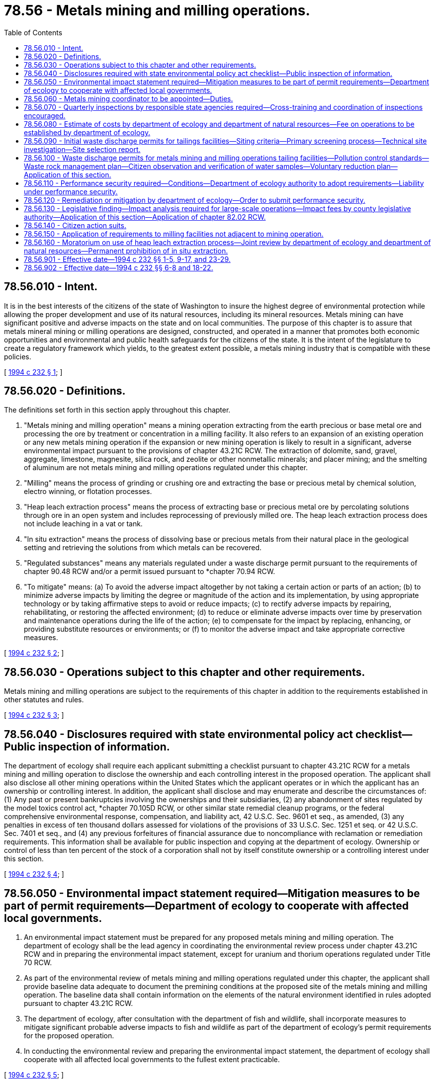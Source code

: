 = 78.56 - Metals mining and milling operations.
:toc:

== 78.56.010 - Intent.
It is in the best interests of the citizens of the state of Washington to insure the highest degree of environmental protection while allowing the proper development and use of its natural resources, including its mineral resources. Metals mining can have significant positive and adverse impacts on the state and on local communities. The purpose of this chapter is to assure that metals mineral mining or milling operations are designed, constructed, and operated in a manner that promotes both economic opportunities and environmental and public health safeguards for the citizens of the state. It is the intent of the legislature to create a regulatory framework which yields, to the greatest extent possible, a metals mining industry that is compatible with these policies.

[ http://lawfilesext.leg.wa.gov/biennium/1993-94/Pdf/Bills/Session%20Laws/House/2521-S.SL.pdf?cite=1994%20c%20232%20§%201[1994 c 232 § 1]; ]

== 78.56.020 - Definitions.
The definitions set forth in this section apply throughout this chapter.

. "Metals mining and milling operation" means a mining operation extracting from the earth precious or base metal ore and processing the ore by treatment or concentration in a milling facility. It also refers to an expansion of an existing operation or any new metals mining operation if the expansion or new mining operation is likely to result in a significant, adverse environmental impact pursuant to the provisions of chapter 43.21C RCW. The extraction of dolomite, sand, gravel, aggregate, limestone, magnesite, silica rock, and zeolite or other nonmetallic minerals; and placer mining; and the smelting of aluminum are not metals mining and milling operations regulated under this chapter.

. "Milling" means the process of grinding or crushing ore and extracting the base or precious metal by chemical solution, electro winning, or flotation processes.

. "Heap leach extraction process" means the process of extracting base or precious metal ore by percolating solutions through ore in an open system and includes reprocessing of previously milled ore. The heap leach extraction process does not include leaching in a vat or tank.

. "In situ extraction" means the process of dissolving base or precious metals from their natural place in the geological setting and retrieving the solutions from which metals can be recovered.

. "Regulated substances" means any materials regulated under a waste discharge permit pursuant to the requirements of chapter 90.48 RCW and/or a permit issued pursuant to *chapter 70.94 RCW.

. "To mitigate" means: (a) To avoid the adverse impact altogether by not taking a certain action or parts of an action; (b) to minimize adverse impacts by limiting the degree or magnitude of the action and its implementation, by using appropriate technology or by taking affirmative steps to avoid or reduce impacts; (c) to rectify adverse impacts by repairing, rehabilitating, or restoring the affected environment; (d) to reduce or eliminate adverse impacts over time by preservation and maintenance operations during the life of the action; (e) to compensate for the impact by replacing, enhancing, or providing substitute resources or environments; or (f) to monitor the adverse impact and take appropriate corrective measures.

[ http://lawfilesext.leg.wa.gov/biennium/1993-94/Pdf/Bills/Session%20Laws/House/2521-S.SL.pdf?cite=1994%20c%20232%20§%202[1994 c 232 § 2]; ]

== 78.56.030 - Operations subject to this chapter and other requirements.
Metals mining and milling operations are subject to the requirements of this chapter in addition to the requirements established in other statutes and rules.

[ http://lawfilesext.leg.wa.gov/biennium/1993-94/Pdf/Bills/Session%20Laws/House/2521-S.SL.pdf?cite=1994%20c%20232%20§%203[1994 c 232 § 3]; ]

== 78.56.040 - Disclosures required with state environmental policy act checklist—Public inspection of information.
The department of ecology shall require each applicant submitting a checklist pursuant to chapter 43.21C RCW for a metals mining and milling operation to disclose the ownership and each controlling interest in the proposed operation. The applicant shall also disclose all other mining operations within the United States which the applicant operates or in which the applicant has an ownership or controlling interest. In addition, the applicant shall disclose and may enumerate and describe the circumstances of: (1) Any past or present bankruptcies involving the ownerships and their subsidiaries, (2) any abandonment of sites regulated by the model toxics control act, *chapter 70.105D RCW, or other similar state remedial cleanup programs, or the federal comprehensive environmental response, compensation, and liability act, 42 U.S.C. Sec. 9601 et seq., as amended, (3) any penalties in excess of ten thousand dollars assessed for violations of the provisions of 33 U.S.C. Sec. 1251 et seq. or 42 U.S.C. Sec. 7401 et seq., and (4) any previous forfeitures of financial assurance due to noncompliance with reclamation or remediation requirements. This information shall be available for public inspection and copying at the department of ecology. Ownership or control of less than ten percent of the stock of a corporation shall not by itself constitute ownership or a controlling interest under this section.

[ http://lawfilesext.leg.wa.gov/biennium/1993-94/Pdf/Bills/Session%20Laws/House/2521-S.SL.pdf?cite=1994%20c%20232%20§%204[1994 c 232 § 4]; ]

== 78.56.050 - Environmental impact statement required—Mitigation measures to be part of permit requirements—Department of ecology to cooperate with affected local governments.
. An environmental impact statement must be prepared for any proposed metals mining and milling operation. The department of ecology shall be the lead agency in coordinating the environmental review process under chapter 43.21C RCW and in preparing the environmental impact statement, except for uranium and thorium operations regulated under Title 70 RCW.

. As part of the environmental review of metals mining and milling operations regulated under this chapter, the applicant shall provide baseline data adequate to document the premining conditions at the proposed site of the metals mining and milling operation. The baseline data shall contain information on the elements of the natural environment identified in rules adopted pursuant to chapter 43.21C RCW.

. The department of ecology, after consultation with the department of fish and wildlife, shall incorporate measures to mitigate significant probable adverse impacts to fish and wildlife as part of the department of ecology's permit requirements for the proposed operation.

. In conducting the environmental review and preparing the environmental impact statement, the department of ecology shall cooperate with all affected local governments to the fullest extent practicable.

[ http://lawfilesext.leg.wa.gov/biennium/1993-94/Pdf/Bills/Session%20Laws/House/2521-S.SL.pdf?cite=1994%20c%20232%20§%205[1994 c 232 § 5]; ]

== 78.56.060 - Metals mining coordinator to be appointed—Duties.
The department of ecology will appoint a metals mining coordinator. The coordinator will maintain current information on the status of any metals mining and milling operation regulated under this chapter from the preparation of the environmental impact statement through the permitting, construction, operation, and reclamation phases of the project or until the proposal is no longer active. The coordinator shall also maintain current information on postclosure activities. The coordinator will act as a contact person for the applicant, the operator, and interested members of the public. The coordinator may also assist agencies with coordination of their inspection and monitoring responsibilities.

[ http://lawfilesext.leg.wa.gov/biennium/1993-94/Pdf/Bills/Session%20Laws/House/2521-S.SL.pdf?cite=1994%20c%20232%20§%206[1994 c 232 § 6]; ]

== 78.56.070 - Quarterly inspections by responsible state agencies required—Cross-training and coordination of inspections encouraged.
. State agencies with the responsibility for inspecting metals mining and milling operations regulated under this chapter shall conduct such inspections at least quarterly: PROVIDED, That the inspections are not prevented by inclement weather conditions.

. The legislature encourages state agencies with inspection responsibilities for metals mining and milling operations regulated under this chapter to explore opportunities for cross-training of inspectors among state agencies and programs. This cross-training would be for the purpose of meeting the inspection responsibilities of these agencies in a more efficient and cost-effective manner. If doing so would be more efficient and cost-effective, state agency inspectors are also encouraged to coordinate inspections with federal and local government inspectors as well as with one another.

[ http://lawfilesext.leg.wa.gov/biennium/1993-94/Pdf/Bills/Session%20Laws/House/2521-S.SL.pdf?cite=1994%20c%20232%20§%207[1994 c 232 § 7]; ]

== 78.56.080 - Estimate of costs by department of ecology and department of natural resources—Fee on operations to be established by department of ecology.
. [Empty]
.. As part of its normal budget development process and in consultation with the metals mining industry, the department of ecology shall estimate the costs required for the department to meet its obligations for the additional inspections of metals mining and milling operations required by chapter 232, Laws of 1994. The department shall also estimate the cost of employing the metals mining coordinator established in RCW 78.56.060.

.. As part of its normal budget development process and in consultation with the metals mining industry, the department of natural resources shall estimate the costs required for the department to meet its obligations for the additional inspections of metals mining and milling operations required by chapter 232, Laws of 1994.

. Based on the cost estimates generated by the department of ecology and the department of natural resources, the department of ecology shall establish the amount of a fee to be paid by each active metals mining and milling operation regulated under this chapter. The fee shall be established at a level to fully recover the direct and indirect costs of the agency responsibilities identified in subsection (1) of this section. The amount of the fee for each operation shall be proportional to the number of visits required per site. Each applicant for a metals mining and milling operation shall also be assessed the fee based on the same criterion. The department of ecology may adjust the fees established in this subsection if unanticipated activity in the industry increases or decreases the amount of funding necessary to meet agencies' inspection responsibilities.

. The department of ecology shall collect the fees established in subsection (2) of this section. All moneys from these fees shall be deposited into the general fund.

[ http://lawfilesext.leg.wa.gov/biennium/2011-12/Pdf/Bills/Session%20Laws/Senate/6581-S.SL.pdf?cite=2012%20c%20198%20§%2015[2012 c 198 § 15]; http://lawfilesext.leg.wa.gov/biennium/1997-98/Pdf/Bills/Session%20Laws/Senate/5669.SL.pdf?cite=1997%20c%20170%20§%201[1997 c 170 § 1]; http://lawfilesext.leg.wa.gov/biennium/1993-94/Pdf/Bills/Session%20Laws/House/2521-S.SL.pdf?cite=1994%20c%20232%20§%208[1994 c 232 § 8]; ]

== 78.56.090 - Initial waste discharge permits for tailings facilities—Siting criteria—Primary screening process—Technical site investigation—Site selection report.
. In the processing of an application for an initial waste discharge permit for a tailings facility pursuant to the requirements of chapter 90.48 RCW, the department of ecology shall consider site-specific criteria in determining a preferred location of tailings facilities of metals mining and milling operations and incorporate the requirements of all known available and reasonable methods in order to maintain the highest possible standards to insure the purity of all waters of the state in accordance with the public policy identified by RCW 90.48.010.

In implementing the siting criteria, the department shall take into account the objectives of the proponent's application relating to mining and milling operations. These objectives shall consist of, but not be limited to (a) operational feasibility, (b) compatibility with optimum tailings placement methods, (c) adequate volume capacity, (d) availability of construction materials, and (e) an optimized embankment volume.

. To meet the mandate of subsection (1) of this section, siting of tailings facilities shall be accomplished through a two-stage process that consists of a primary alternatives screening phase, and a secondary technical site investigation phase.

. The primary screening phase will consist of, but not be limited to, siting criteria based on considerations as to location as follows:

.. Proximity to the one hundred year floodplain, as indicated in the most recent federal emergency management agency maps;

.. Proximity to surface and ground water;

.. Topographic setting;

.. Identifiable adverse geologic conditions, such as landslides and active faults; and

.. Visibility impacts of the public generally and residents more particularly.

. The department of ecology, through the primary screening process, shall reduce the available tailings facility sites to one or more feasible locations whereupon a technical site investigation phase shall be conducted by the department for the purpose of verifying the adequacy of the remaining potential sites. The technical site investigations phase shall consist of, but not be limited to, the following:

.. Soil characteristics;

.. Hydrologic characteristics;

.. A local and structural geology evaluation, including seismic conditions and related geotechnical investigations;

.. A surface water control analysis; and

.. A slope stability analysis.

. Upon completion of the two phase evaluation process set forth in this section, the department of ecology shall issue a site selection report on the preferred location. This report shall address the above criteria as well as analyze the feasibility of reclamation and stabilization of the tailings facility. The siting report may recommend mitigation or engineering factors to address siting concerns. The report shall be developed in conjunction with the preparation of and contained in an environmental impact statement prepared pursuant to chapter 43.21C RCW. The report may be utilized by the department of ecology for the purpose of providing information related to the suitability of the site and for ruling on an application for a waste discharge permit.

. The department of ecology may, at its discretion, require the applicant to provide the information required in either phase one or phase two as described in subsections (3) and (4) of this section.

[ http://lawfilesext.leg.wa.gov/biennium/1993-94/Pdf/Bills/Session%20Laws/House/2521-S.SL.pdf?cite=1994%20c%20232%20§%209[1994 c 232 § 9]; ]

== 78.56.100 - Waste discharge permits for metals mining and milling operations tailing facilities—Pollution control standards—Waste rock management plan—Citizen observation and verification of water samples—Voluntary reduction plan—Application of this section.
. In order to receive a waste discharge permit from the department of ecology pursuant to the requirements of chapter 90.48 RCW or in order to operate a metals mining and milling tailing facility, an applicant proposing a metals mining and milling operation regulated under this chapter must meet the following additional requirements:

.. Any tailings facility shall be designed and operated to prevent the release of pollution and must meet the following standards:

... Operators shall apply all known available and reasonable technology to limit the concentration of potentially toxic materials in the tailings facility to assure the protection of wildlife and human health;

... The tailings facility shall have a containment system that includes an engineered liner system, leak detection and leak collection elements, and a seepage collection impoundment to assure that a leak of any regulated substance under chapter 90.48 RCW will be detected before escaping from the containment system. The design and management of the facility must ensure that any leaks from the tailings facility are detected in a manner which allows for remediation pursuant to chapter 90.48 RCW. The applicant shall prepare a detailed engineering report setting forth the facility design and construction. The applicant shall submit the report to the department of ecology for its review and approval of a design as determined by the department. Natural conditions, such as depth to groundwater or net rainfall, shall be taken into account in the facility design, but not in lieu of the protection required by the engineered liner system;

... The toxicity of mine or mill tailings and the potential for long-term release of regulated substances from mine or mill tailings shall be reduced to the greatest extent practicable through stabilization, removal, or reuse of the substances; and

... The closure of the tailings facility shall provide for isolation or containment of potentially toxic materials and shall be designed to prevent future release of regulated substances contained in the impoundment;

.. The applicant must develop a waste rock management plan approved by the department of ecology and the department of natural resources which emphasizes pollution prevention. At a minimum, the plan must contain the following elements:

... An accurate identification of the acid generating properties of the waste rock;

... A strategy for encapsulating potentially toxic material from the environment, when appropriate, in order to prevent the release of heavy metals and acidic drainage; and

... A plan for reclaiming and closing waste rock sites which minimizes infiltration of precipitation and runoff into the waste rock and which is designed to prevent future releases of regulated substances contained within the waste rock;

.. If an interested citizen or citizen group so requests of the department of ecology, the metals mining and milling operator or applicant shall work with the department of ecology and the interested party to make arrangements for citizen observation and verification in the taking of required water samples. While it is the intent of this subsection to provide for citizen observation and verification of water sampling activities, it is not the intent of this subsection to require additional water sampling and analysis on the part of the mining and milling operation or the department. The citizen observation and verification program shall be incorporated into the applicant's, operator's, or department's normal sampling regimen and shall occur at least once every six months. There is no duty of care on the part of the state or its employees to any person who participates in the citizen observation and verification of water sampling under chapter 232, Laws of 1994 and the state and its employees shall be immune from any civil lawsuit based on any injuries to or claims made by any person as a result of that person's participation in such observation and verification of water sampling activities. The metals mining and milling operator or applicant shall not be liable for any injuries to or claims made by any person which result from that person coming onto the property of the metals mining and milling operator or applicant as an observer pursuant to chapter 232, Laws of 1994. The results from these and all other relevant water sampling activities shall be kept on file with the relevant county and shall be available for public inspection during normal working hours; and

.. An operator or applicant for a metals mining and milling operation must complete a voluntary reduction plan in accordance with *RCW 70.95C.200.

. Only those tailings facilities constructed after April 1, 1994, must meet the requirement established in subsection (1)(a) of this section. Only those waste rock holdings constructed after April 1, 1994, must meet the requirement established in subsection (1)(b) of this section.

[ http://lawfilesext.leg.wa.gov/biennium/1993-94/Pdf/Bills/Session%20Laws/House/2521-S.SL.pdf?cite=1994%20c%20232%20§%2010[1994 c 232 § 10]; ]

== 78.56.110 - Performance security required—Conditions—Department of ecology authority to adopt requirements—Liability under performance security.
. The department of ecology shall not issue necessary permits to an applicant for a metals mining and milling operation until the applicant has deposited with the department of ecology a performance security which is acceptable to the department of ecology based on the requirements of subsection (2) of this section. This performance security may be:

.. Bank letters of credit;

.. A cash deposit;

.. Negotiable securities;

.. An assignment of a savings account;

.. A savings certificate in a Washington bank; or

.. A corporate surety bond executed in favor of the department of ecology by a corporation authorized to do business in the state of Washington under Title 48 RCW.

The department of ecology may, for any reason, refuse any performance security not deemed adequate.

. The performance security shall be conditioned on the faithful performance of the applicant or operator in meeting the following obligations:

.. Compliance with the environmental protection laws of the state of Washington administered by the department of ecology, or permit conditions administered by the department of ecology, associated with the construction, operation, and closure pertaining to metals mining and milling operations, and with the related environmental protection ordinances and permit conditions established by local government when requested by local government;

.. Reclamation of metals mining and milling operations that do not meet the threshold of surface mining as defined by RCW 78.44.031(17);

.. Postclosure environmental monitoring as determined by the department of ecology; and

.. Provision of sufficient funding as determined by the department of ecology for cleanup of potential problems revealed during or after closure.

. The department of ecology may, if it deems appropriate, adopt rules for determining the amount of the performance security, requirements for the performance security, requirements for the issuer of the performance security, and any other requirements necessary for the implementation of this section.

. The department of ecology may increase or decrease the amount of the performance security at any time to compensate for any alteration in the operation that affects meeting the obligations in subsection (2) of this section. At a minimum, the department shall review the adequacy of the performance security every two years.

. Liability under the performance security shall be maintained until the obligations in subsection (2) of this section are met to the satisfaction of the department of ecology. Liability under the performance security may be released only upon written notification by the department of ecology.

. Any interest or appreciation on the performance security shall be held by the department of ecology until the obligations in subsection (2) of this section have been met to the satisfaction of the department of ecology. At such time, the interest shall be remitted to the applicant or operator. However, if the applicant or operator fails to comply with the obligations of subsection (2) of this section, the interest or appreciation may be used by the department of ecology to comply with the obligations.

. Only one agency may require a performance security to satisfy the deposit requirements of RCW 78.44.087, and only one agency may require a performance security to satisfy the deposit requirements of this section. However, a single performance security, when acceptable to both the department of ecology and the department of natural resources, may be utilized by both agencies to satisfy the requirements of this section and RCW 78.44.087.

[ http://lawfilesext.leg.wa.gov/biennium/1995-96/Pdf/Bills/Session%20Laws/Senate/5662-S.SL.pdf?cite=1995%20c%20223%20§%201[1995 c 223 § 1]; http://lawfilesext.leg.wa.gov/biennium/1993-94/Pdf/Bills/Session%20Laws/House/2521-S.SL.pdf?cite=1994%20c%20232%20§%2011[1994 c 232 § 11]; ]

== 78.56.120 - Remediation or mitigation by department of ecology—Order to submit performance security.
The department of ecology may, with staff, equipment, and material under its control, or by contract with others, remediate or mitigate any impact of a metals mining and milling operation when it finds that the operator or permit holder has failed to comply with relevant statutes, rules, or permits, and the operator or permit holder has failed to take adequate or timely action to rectify these impacts.

If the department intends to remediate or mitigate such impacts, the department shall issue an order to submit performance security requiring the permit holder or surety to submit to the department the amount of moneys posted pursuant to RCW 78.56.110. If the amount specified in the order to submit performance security is not paid within twenty days after issuance of the notice, the attorney general upon request of the department shall bring an action on behalf of the state in a superior court to recover the amount specified and associated legal fees.

The department may proceed at any time after issuing the order to submit performance security to remediate or mitigate adverse impacts.

The department shall keep a record of all expenses incurred in carrying out any remediation or mitigation activities authorized under this section, including:

. Remediation or mitigation;

. A reasonable charge for the services performed by the state's personnel and the state's equipment and materials utilized; and

. Administrative and legal expenses related to remediation or mitigation.

The department shall refund to the surety or permit holder all amounts received in excess of the amount of expenses incurred. If the amount received is less than the expenses incurred, the attorney general, upon request of the department of ecology, may bring an action against the permit holder on behalf of the state in the superior court to recover the remaining costs listed in this section.

[ http://lawfilesext.leg.wa.gov/biennium/1995-96/Pdf/Bills/Session%20Laws/Senate/5662-S.SL.pdf?cite=1995%20c%20223%20§%202[1995 c 223 § 2]; http://lawfilesext.leg.wa.gov/biennium/1993-94/Pdf/Bills/Session%20Laws/House/2521-S.SL.pdf?cite=1994%20c%20232%20§%2012[1994 c 232 § 12]; ]

== 78.56.130 - Legislative finding—Impact analysis required for large-scale operations—Impact fees by county legislative authority—Application of this section—Application of chapter  82.02 RCW.
. The legislature finds that the construction and operation of large-scale metals mining and milling facilities may create new job opportunities and enhance local tax revenues. However, the legislature also finds that such operations may also result in new demands on public facilities owned and operated by local government entities, such as public streets and roads; publicly owned parks, open space, and recreation facilities; school facilities; and fire protection facilities in jurisdictions that are not part of a fire district. It is important for these economic impacts to be identified as part of any proposal for a large-scale metals mining and milling operation. It is then appropriate for the county legislative authority to balance expected revenues, including revenues derived from taxes paid by the owner of such an operation, and costs associated with the operation to determine to what degree any new costs require mitigation by the metals mining applicant.

. An applicant for a large-scale metals mining and milling operation regulated under this chapter must submit to the relevant county legislative authority an impact analysis describing the economic impact of the proposed mining operation on local governmental units. For the purposes of this section, a metals mining operation is large-scale if, in the construction or operation of the mine and the associated milling facility, the applicant and contractors at the site employ more than thirty-five persons during any consecutive six-month period. The relevant county is the county in which the mine and mill are to be sited, unless the economic impacts to local governmental units are projected to substantially affect more than one county. In that case, the impact plan must be submitted to the legislative authority of all affected counties. Local governmental units include counties, cities, towns, school districts, and special purpose districts.

. The economic impact analysis shall include at least the following information:

.. A timetable for development of the mining operation, including the opening date of the operation and the estimated closing date;

.. The estimated number of persons coming into the impacted area as a result of the development of the mining operation;

.. An estimate of the increased capital and operating costs to local governmental units for providing services necessary as a result of the development of the mining operation; and

.. An estimate of the increased tax or other revenues accruing to local governmental units as a result of development of the mining and milling operation.

. The county legislative authority of a county planning under chapter 36.70A RCW may assess impact fees under chapter 82.02 RCW to address economic impacts associated with development of the mining operation. The county legislative authority shall hold at least one public hearing on the economic impact analysis and any proposed mitigation measures.

. The county legislative authority of a county which is not planning under chapter 36.70A RCW may negotiate with the applicant on a strategy to address economic impacts associated with development of the mining operation. The county legislative authority shall hold at least one public hearing on the economic impact analysis and any proposed mitigation measures.

. The county legislative authority must approve or disapprove the impact analysis and any associated proposals from the applicant to address economic impacts to local governmental units resulting from development of the mining operation. If the applicant does not submit an adequate impact analysis to the relevant county legislative authority or if the county legislative authority does not find the applicant's proposals to be acceptable because of their failure to adequately mitigate adverse economic impacts, the county legislative authority shall refuse to issue any permits under its jurisdiction necessary for the construction or operation of the mine and associated mill.

. The requirements established in this section apply to metals mining operations under construction or constructed after April 1, 1994.

. The provisions of chapter 82.02 RCW shall apply to new mining and milling operations.

[ http://lawfilesext.leg.wa.gov/biennium/1993-94/Pdf/Bills/Session%20Laws/House/2521-S.SL.pdf?cite=1994%20c%20232%20§%2013[1994 c 232 § 13]; ]

== 78.56.140 - Citizen action suits.
. Except as provided in subsections (2) and (5) of this section, any aggrieved person may commence a civil action on his or her own behalf:

.. Against any person, including any state agency or local government agency, who is alleged to be in violation of a law, rule, order, or permit pertaining to metals mining and milling operations regulated under chapter 232, Laws of 1994;

.. Against a state agency if there is alleged a failure of the agency to perform any nondiscretionary act or duty under state laws pertaining to metals mining and milling operations; or

.. Against any person who constructs a metals mining and milling operation without the permits and authorizations required by state law.

The superior courts shall have jurisdiction to enforce metals mining laws, rules, orders, and permit conditions, or to order the state to perform such act or duty, as the case may be. In addition to injunctive relief, a superior court may award a civil penalty when deemed appropriate in an amount not to exceed ten thousand dollars per violation per day, payable to the state of Washington.

. No action may be commenced:

.. Under subsection (1)(a) of this section:

... Prior to sixty days after the plaintiff has given notice of the alleged violation to the state, and to any alleged violator of a metals mining and milling law, rule, order, or permit condition; or

... If the state has commenced and is diligently prosecuting a civil action in a court of the state or of the United States or is diligently pursuing authorized administrative enforcement action to require compliance with the law, rule, order, or permit. To preclude a civil action, the enforcement action must contain specific, aggressive, and enforceable timelines for compliance and must provide for public notice of and reasonable opportunity for public comment on the enforcement action. In any such court action, any aggrieved person may intervene as a matter of right; or

.. Under subsection (1)(b) of this section prior to sixty days after the plaintiff has given notice of such action to the state.

. [Empty]
.. Any action respecting a violation of a law, rule, order, or permit condition pertaining to metals mining and milling operations may be brought in the judicial district in which such operation is located or proposed.

.. In such action under this section, the state, if not a party, may intervene as a matter of right.

. The court, in issuing any final order in any action brought pursuant to subsection (1) of this section, may award costs of litigation, including reasonable attorney and expert witness fees, to any prevailing party, wherever the court determines such award is appropriate. The court may, if a temporary restraining order or preliminary injunction is sought, require the filing of a bond or equivalent security in accordance with the rules of civil procedure.

. A civil action to enforce compliance with a law, rule, order, or permit may not be brought under this section if any other statute, or the common law, provides authority for the plaintiff to bring a civil action and, in such action, obtain the same relief, as authorized under this section, for enforcement of such law, rule, order, or permit. Nothing in this section restricts any right which any person, or class of persons, may have under any statute or common law to seek any relief, including relief against the state or a state agency.

[ http://lawfilesext.leg.wa.gov/biennium/1993-94/Pdf/Bills/Session%20Laws/House/2521-S.SL.pdf?cite=1994%20c%20232%20§%2014[1994 c 232 § 14]; ]

== 78.56.150 - Application of requirements to milling facilities not adjacent to mining operation.
A milling facility which is not adjacent to or in the vicinity of the metals mining operation producing the ore to be milled and which processes precious or base metal ore by treatment or concentration is subject to the provisions of RCW 78.56.010 through 78.56.090, 78.56.100(1) (a), (c), and (d), 78.56.110 through 78.56.140, * 70.94.620, and * 70.105.300 and chapters **70.94, **70.105, 90.03, and 90.48 RCW and all other applicable laws. The smelting of aluminum does not constitute a metals milling operation under this section.

[ http://lawfilesext.leg.wa.gov/biennium/1993-94/Pdf/Bills/Session%20Laws/House/2521-S.SL.pdf?cite=1994%20c%20232%20§%2015[1994 c 232 § 15]; ]

== 78.56.160 - Moratorium on use of heap leach extraction process—Joint review by department of ecology and department of natural resources—Permanent prohibition of in situ extraction.
. Until June 30, 1996, there shall be a moratorium on metals mining and milling operations using the heap leach extraction process. The department of natural resources and the department of ecology shall jointly review the existing laws and regulations pertaining to the heap leach extraction process for their adequacy in safeguarding the environment.

. Metals mining using the process of in situ extraction is permanently prohibited in the state of Washington.

[ http://lawfilesext.leg.wa.gov/biennium/1997-98/Pdf/Bills/Session%20Laws/Senate/6219.SL.pdf?cite=1998%20c%20245%20§%20161[1998 c 245 § 161]; http://lawfilesext.leg.wa.gov/biennium/1993-94/Pdf/Bills/Session%20Laws/House/2521-S.SL.pdf?cite=1994%20c%20232%20§%2016[1994 c 232 § 16]; ]

== 78.56.901 - Effective date—1994 c 232 §§ 1-5, 9-17, and 23-29.
This act is necessary for the immediate preservation of the public peace, health, or safety, or support of the state government and its existing public institutions, and, with the exception of sections 6 through 8 and 18 through 22 of this act, shall take effect immediately [April 1, 1994].

[ http://lawfilesext.leg.wa.gov/biennium/1993-94/Pdf/Bills/Session%20Laws/House/2521-S.SL.pdf?cite=1994%20c%20232%20§%2030[1994 c 232 § 30]; ]

== 78.56.902 - Effective date—1994 c 232 §§ 6-8 and 18-22.
Sections 6 through 8 and 18 through 22 of this act shall take effect July 1, 1995.

[ http://lawfilesext.leg.wa.gov/biennium/1993-94/Pdf/Bills/Session%20Laws/House/2521-S.SL.pdf?cite=1994%20c%20232%20§%2031[1994 c 232 § 31]; ]

